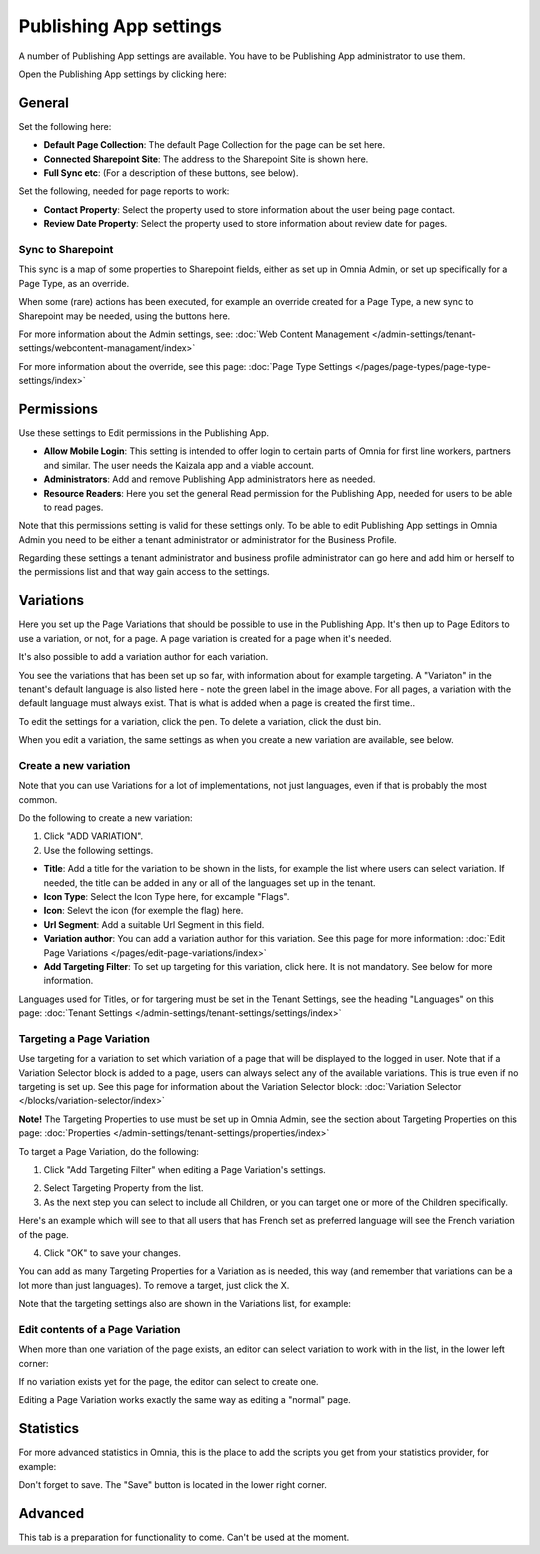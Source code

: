 Publishing App settings
===========================================

A number of Publishing App settings are available. You have to be Publishing App administrator to use them.

Open the Publishing App settings by clicking here:

.. image:: page-settings-new.png

General 
*********
Set the following here:

.. image:: page-settings-general-new4.png

+ **Default Page Collection**: The default Page Collection for the page can be set here.
+ **Connected Sharepoint Site**: The address to the Sharepoint Site is shown here.
+ **Full Sync etc**: (For a description of these buttons, see below).

Set the following, needed for page reports to work:

+ **Contact Property**: Select the property used to store information about the user being page contact.
+ **Review Date Property**: Select the property used to store information about review date for pages.

Sync to Sharepoint
--------------------
This sync is a map of some properties to Sharepoint fields, either as set up in Omnia Admin, or set up specifically for a Page Type, as an override.

When some (rare) actions has been executed, for example an override created for a Page Type, a new sync to Sharepoint may be needed, using the buttons here.

For more information about the Admin settings, see: :doc:`Web Content Management </admin-settings/tenant-settings/webcontent-managament/index>`

For more information about the override, see this page: :doc:`Page Type Settings </pages/page-types/page-type-settings/index>`

Permissions
************
Use these settings to Edit permissions in the Publishing App. 

.. image:: page-settings-permissions-new3.png

+ **Allow Mobile Login**: This setting is intended to offer login to certain parts of Omnia for first line workers, partners and similar. The user needs the Kaizala app and a viable account. 
+ **Administrators**: Add and remove Publishing App administrators here as needed.
+ **Resource Readers**: Here you set the general Read permission for the Publishing App, needed for users to be able to read pages.

Note that this permissions setting is valid for these settings only. To be able to edit Publishing App settings in Omnia Admin you need to be either a tenant administrator or administrator for the Business Profile.

Regarding these settings a tenant administrator and business profile administrator can go here and add him or herself to the permissions list and that way gain access to the settings.

Variations
************
Here you set up the Page Variations that should be possible to use in the Publishing App. It's then up to Page Editors to use a variation, or not, for a page. A page variation is created for a page when it's needed.

It's also possible to add a variation author for each variation.

.. image:: page-settings-variations-new3.png

You see the variations that has been set up so far, with information about for example targeting. A "Variaton" in the tenant's default language is also listed here - note the green label in the image above. For all pages, a variation with the default language must always exist. That is what is added when a page is created the first time..

To edit the settings for a variation, click the pen. To delete a variation, click the dust bin.

.. image:: page-settings-variations-edit-delete.png

When you edit a variation, the same settings as when you create a new variation are available, see below.

Create a new variation
-----------------------
Note that you can use Variations for a lot of implementations, not just languages, even if that is probably the most common.

Do the following to create a new variation:

1. Click "ADD VARIATION".
2. Use the following settings.

.. image:: variations-new2.png

+ **Title**: Add a title for the variation to be shown in the lists, for example the list where users can select variation. If needed, the title can be added in any or all of the languages set up in the tenant. 
+ **Icon Type**: Select the Icon Type here, for excample "Flags".
+ **Icon**: Selevt the icon (for exemple the flag) here.
+ **Url Segment**: Add a suitable Url Segment in this field.
+ **Variation author**: You can add a variation author for this variation. See this page for more information: :doc:`Edit Page Variations </pages/edit-page-variations/index>`
+ **Add Targeting Filter**: To set up targeting for this variation, click here. It is not mandatory. See below for more information.

Languages used for Titles, or for targering must be set in the Tenant Settings, see the heading "Languages" on this page: :doc:`Tenant Settings </admin-settings/tenant-settings/settings/index>`

Targeting a Page Variation
----------------------------
Use targeting for a variation to set which variation of a page that will be displayed to the logged in user. Note that if a Variation Selector block is added to a page, users can always select any of the available variations. This is true even if no targeting is set up. See this page for information about the Variation Selector block: :doc:`Variation Selector </blocks/variation-selector/index>`

**Note!** The Targeting Properties to use must be set up in Omnia Admin, see the section about Targeting Properties on this page: :doc:`Properties </admin-settings/tenant-settings/properties/index>`

To target a Page Variation, do the following: 

1. Click "Add Targeting Filter" when editing a Page Variation's settings.

.. image:: page-variation-add-targeting-new2.png

2. Select Targeting Property from the list. 
3. As the next step you can select to include all Children, or you can target one or more of the Children specifically. 

Here's an example which will see to that all users that has French set as preferred language will see the French variation of the page.

.. image:: page-targeting-french.png

4. Click "OK" to save your changes.

You can add as many Targeting Properties for a Variation as is needed, this way (and remember that variations can be a lot more than just languages). To remove a target, just click the X.

Note that the targeting settings also are shown in the Variations list, for example:

.. image:: page-variation-example-new3.png

Edit contents of a Page Variation
--------------------------------------
When more than one variation of the page exists, an editor can select variation to work with in the list, in the lower left corner:

.. image:: select-variation-new2.png

If no variation exists yet for the page, the editor can select to create one.

.. image:: variation-create-page.png

Editing a Page Variation works exactly the same way as editing a "normal" page.

Statistics
*************
For more advanced statistics in Omnia, this is the place to add the scripts you get from your statistics provider, for example: 

.. image:: page-settings-statistics-new.png

Don't forget to save. The "Save" button is located in the lower right corner.

Advanced
**********
This tab is a preparation for functionality to come. Can't be used at the moment.








